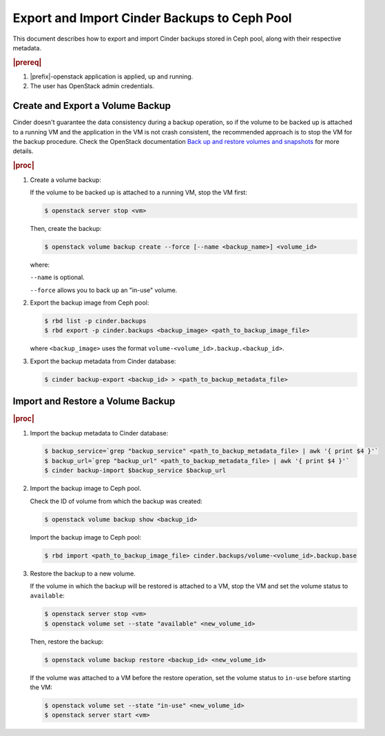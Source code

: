 
.. _export-and-import-cinder-backups-to-ceph-pool:

=============================================
Export and Import Cinder Backups to Ceph Pool
=============================================

This document describes how to export and import Cinder backups stored in Ceph
pool, along with their respective metadata.

.. rubric:: |prereq|

#.  |prefix|-openstack application is applied, up and running.

#.  The user has OpenStack admin credentials.

---------------------------------
Create and Export a Volume Backup
---------------------------------

Cinder doesn't guarantee the data consistency during a backup operation, so if
the volume to be backed up is attached to a running VM and the application in the
VM is not crash consistent, the recommended approach is to stop the VM for the
backup procedure. Check the OpenStack documentation
`Back up and restore volumes and snapshots
<https://docs.openstack.org/cinder/ussuri/admin/blockstorage-volume-backups.html>`__
for more details.

.. rubric:: |proc|

#.  Create a volume backup:

    If the volume to be backed up is attached to a running VM, stop the VM first:

    .. code-block:: none

        $ openstack server stop <vm>

    Then, create the backup:

    .. code-block:: none

        $ openstack volume backup create --force [--name <backup_name>] <volume_id>

    where:

    ``--name`` is optional.

    ``--force`` allows you to back up an "in-use" volume.

    .. only:: partner

        .. include:: /_includes/export-and-import-cinder-backups-to-ceph-pool.rest
            :start-after: location-ceph-begin
            :end-before: location-ceph-end

#.  Export the backup image from Ceph pool:

    .. code-block:: none

        $ rbd list -p cinder.backups
        $ rbd export -p cinder.backups <backup_image> <path_to_backup_image_file>

    where ``<backup_image>`` uses the format
    ``volume-<volume_id>.backup.<backup_id>``.

#.  Export the backup metadata from Cinder database:

    .. code-block:: none

        $ cinder backup-export <backup_id> > <path_to_backup_metadata_file>

----------------------------------
Import and Restore a Volume Backup
----------------------------------

.. rubric:: |proc|

#.  Import the backup metadata to Cinder database:

    .. code-block:: none

        $ backup_service=`grep "backup_service" <path_to_backup_metadata_file> | awk '{ print $4 }'`
        $ backup_url=`grep "backup_url" <path_to_backup_metadata_file> | awk '{ print $4 }'`
        $ cinder backup-import $backup_service $backup_url

#.  Import the backup image to Ceph pool.

    Check the ID of volume from which the backup was created:

    .. code-block:: none

        $ openstack volume backup show <backup_id>

    Import the backup image to Ceph pool:

    .. code-block:: none

        $ rbd import <path_to_backup_image_file> cinder.backups/volume-<volume_id>.backup.base

#.  Restore the backup to a new volume.

    If the volume in which the backup will be restored is attached to a VM,
    stop the VM and set the volume status to ``available``:

    .. code-block:: none

        $ openstack server stop <vm>
        $ openstack volume set --state "available" <new_volume_id>

    Then, restore the backup:

    .. code-block:: none

        $ openstack volume backup restore <backup_id> <new_volume_id>

    If the volume was attached to a VM before the restore operation, set the
    volume status to ``in-use`` before starting the VM:

    .. code-block:: none

        $ openstack volume set --state "in-use" <new_volume_id>
        $ openstack server start <vm>
